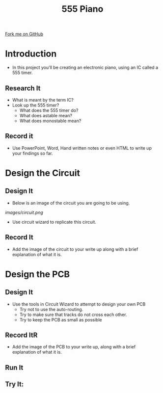 #+STARTUP:indent
#+STYLE: <link rel="stylesheet" type="text/css" href="css/main.css"/>
#+STYLE: <link rel="stylesheet" type="text/css" href="css/lesson.css"/>
#+OPTIONS: f:nil author:nil num:1 creator:nil timestamp:nil 
#+TITLE: 555 Piano
#+AUTHOR: Marc Scott

#+BEGIN_HTML
<div class=ribbon>
<a href="https://github.com/MarcScott/9-SC-555">Fork me on GitHub</a>
</div>
#+END_HTML

* COMMENT Use as a template
:PROPERTIES:
:HTML_CONTAINER_CLASS: activity
:END:
** Code It
:PROPERTIES:
:HTML_CONTAINER_CLASS: code
:END:
** Save It
:PROPERTIES:
:HTML_CONTAINER_CLASS: save
:END:
** Run It
:PROPERTIES:
:HTML_CONTAINER_CLASS: run
:END:
** Try It:
:PROPERTIES:
:HTML_CONTAINER_CLASS: try
:END:
* Introduction
:PROPERTIES:
:HTML_CONTAINER_CLASS: activity
:END:
- In this project you'll be creating an electronic piano, using an IC called a 555 timer.
** Research It
- What is meant by the term IC?
- Look up the 555 timer?
  - What does the 555 timer do?
  - What does astable mean?
  - What does monostable mean?
:PROPERTIES:
:HTML_CONTAINER_CLASS: code
:END:
** Record it
:PROPERTIES:
:HTML_CONTAINER_CLASS: save
:END:
- Use PowerPoint, Word, Hand written notes or even HTML to write up your findings so far.
* Design the Circuit
:PROPERTIES:
:HTML_CONTAINER_CLASS: activity
:END:
** Design It
:PROPERTIES:
:HTML_CONTAINER_CLASS: code
:END:
- Below is an image of the circuit you are going to be using.
[[images/circuit.png]]
- Use circuit wizard to replicate this circuit.
** Record It
:PROPERTIES:
:HTML_CONTAINER_CLASS: save
:END:
- Add the image of the circuit to your write up along with a brief explanation of what it is.
* Design the PCB
:PROPERTIES:
:HTML_CONTAINER_CLASS: activity
:END:
** Design It
:PROPERTIES:
:HTML_CONTAINER_CLASS: code
:END:
- Use the tools in Circuit Wizard to attempt to design your own PCB
  - Try not to use the auto-routing.
  - Try to make sure that tracks do not cross each other.
  - Try to keep the PCB as small as possible
** Record ItR
:PROPERTIES:
:HTML_CONTAINER_CLASS: save
:END:
- Add the image of the PCB to your write up, along with a brief explanation of what it is.
** Run It
:PROPERTIES:
:HTML_CONTAINER_CLASS: run
:END:
** Try It:
:PROPERTIES:
:HTML_CONTAINER_CLASS: try
:END:
